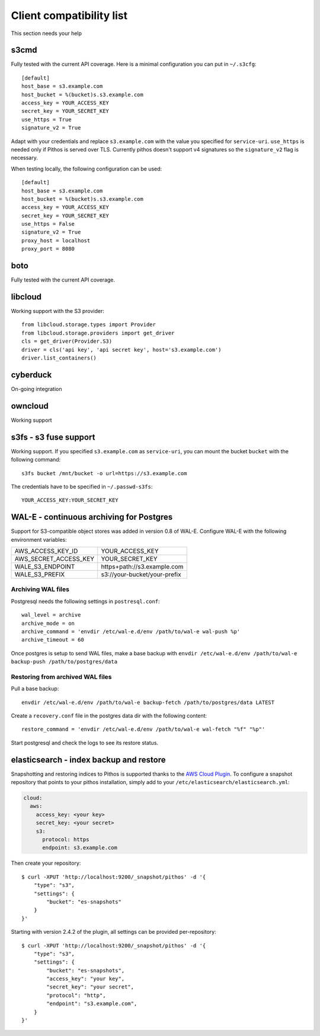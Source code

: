 Client compatibility list
=========================

This section needs your help

s3cmd
-----

Fully tested with the current API coverage. Here is a minimal
configuration you can put in ``~/.s3cfg``::

    [default]
    host_base = s3.example.com
    host_bucket = %(bucket)s.s3.example.com
    access_key = YOUR_ACCESS_KEY
    secret_key = YOUR_SECRET_KEY
    use_https = True
    signature_v2 = True

Adapt with your credentials and replace ``s3.example.com`` with the
value you specified for ``service-uri``.  ``use_https`` is needed only
if Pithos is served over TLS. Currently pithos doesn't support v4
signatures so the ``signature_v2`` flag is necessary.

When testing locally, the following configuration can be used::

    [default]
    host_base = s3.example.com
    host_bucket = %(bucket)s.s3.example.com
    access_key = YOUR_ACCESS_KEY
    secret_key = YOUR_SECRET_KEY
    use_https = False
    signature_v2 = True
    proxy_host = localhost
    proxy_port = 8080
    

boto
----

Fully tested with the current API coverage.

libcloud
--------

Working support with the S3 provider::

    from libcloud.storage.types import Provider
    from libcloud.storage.providers import get_driver
    cls = get_driver(Provider.S3)
    driver = cls('api key', 'api secret key', host='s3.example.com')
    driver.list_containers()

cyberduck
---------

On-going integration

owncloud
--------

Working support

s3fs - s3 fuse support
----------------------

Working support. If you specified ``s3.example.com`` as
``service-uri``, you can mount the bucket ``bucket`` with the
following command::

    s3fs bucket /mnt/bucket -o url=https://s3.example.com

The credentials have to be specified in ``~/.passwd-s3fs``::

    YOUR_ACCESS_KEY:YOUR_SECRET_KEY

WAL-E - continuous archiving for Postgres
-----------------------------------------

Support for S3-compatible object stores was added in version 0.8 of WAL-E.
Configure WAL-E with the following environment variables:

===================== ============================
AWS_ACCESS_KEY_ID     YOUR_ACCESS_KEY
AWS_SECRET_ACCESS_KEY YOUR_SECRET_KEY
WALE_S3_ENDPOINT      https+path://s3.example.com
WALE_S3_PREFIX        s3://your-bucket/your-prefix
===================== ============================

Archiving WAL files
```````````````````

Postgresql needs the following settings in ``postresql.conf``::

    wal_level = archive
    archive_mode = on
    archive_command = 'envdir /etc/wal-e.d/env /path/to/wal-e wal-push %p'
    archive_timeout = 60

Once postgres is setup to send WAL files, make a base backup with ``envdir
/etc/wal-e.d/env /path/to/wal-e backup-push /path/to/postgres/data``

Restoring from archived WAL files
`````````````````````````````````

Pull a base backup::

    envdir /etc/wal-e.d/env /path/to/wal-e backup-fetch /path/to/postgres/data LATEST

Create a ``recovery.conf`` file in the postgres data dir with the following
content::

    restore_command = 'envdir /etc/wal-e.d/env /path/to/wal-e wal-fetch "%f" "%p"'

Start postgresql and check the logs to see its restore status.

elasticsearch - index backup and restore
----------------------------------------

Snapshotting and restoring indices to Pithos is supported thanks to the `AWS
Cloud Plugin`_. To configure a snapshot repository that points to your pithos
installation, simply add to your ``/etc/elasticsearch/elasticsearch.yml``:

.. code-block:: yaml

    cloud:
      aws:
        access_key: <your key>
        secret_key: <your secret>
        s3:
          protocol: https
          endpoint: s3.example.com

Then create your repository::

    $ curl -XPUT 'http://localhost:9200/_snapshot/pithos' -d '{
        "type": "s3",
        "settings": {
            "bucket": "es-snapshots"
        }
    }'

Starting with version 2.4.2 of the plugin, all settings can be provided
per-repository::

    $ curl -XPUT 'http://localhost:9200/_snapshot/pithos' -d '{
        "type": "s3",
        "settings": {
            "bucket": "es-snapshots",
            "access_key": "your key",
            "secret_key": "your secret",
            "protocol": "http",
            "endpoint": "s3.example.com",
        }
    }'

.. _AWS Cloud Plugin: https://github.com/elasticsearch/elasticsearch-cloud-aws

